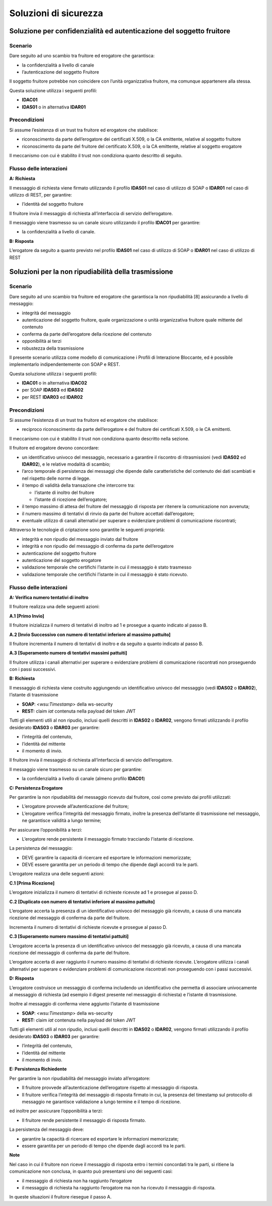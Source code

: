 Soluzioni di sicurezza
======================


Soluzione per confidenzialità ed autenticazione del soggetto fruitore
------------------------------------------------------------------------

.. _scenario-8:

Scenario
^^^^^^^^

Dare seguito ad uno scambio tra fruitore ed erogatore che garantisca:

-  la confidenzialità a livello di canale

-  l’autenticazione del soggetto Fruitore

Il soggetto fruitore potrebbe non coincidere con l’unità organizzativa
fruitore, ma comunque appartenere alla stessa.

Questa soluzione utilizza i seguenti profili:

-  **IDAC01**

-  **IDAS01** o in alternativa **IDAR01**

Precondizioni
^^^^^^^^^^^^^

Si assume l’esistenza di un trust tra fruitore ed erogatore che
stabilisce:

-  riconoscimento da parte dell’erogatore dei certificati X.509, o la CA
   emittente, relative al soggetto fruitore

-  riconoscimento da parte del fruitore del certificato X.509, o la
   CA emittente, relative al soggetto erogatore

Il meccanismo con cui è stabilito il trust non condiziona quanto
descritto di seguito.

.. _flusso-delle-interazioni-8:

Flusso delle interazioni
^^^^^^^^^^^^^^^^^^^^^^^^

**A: Richiesta**

Il messaggio di richiesta viene firmato utilizzando il profilo
**IDAS01** nel caso di utilizzo di SOAP o **IDAR01** nel caso di
utilizzo di REST, per garantire:

-  l’identità del soggetto fruitore

Il fruitore invia il messaggio di richiesta all’interfaccia di
servizio dell’erogatore.

Il messaggio viene trasmesso su un canale sicuro utilizzando il profilo
**IDAC01** per garantire:

-  la confidenzialità a livello di canale.

**B: Risposta**

L’erogatore da seguito a quanto previsto nel profilo **IDAS01** nel caso
di utilizzo di SOAP o **IDAR01** nel caso di utilizzo di REST

Soluzioni per la non ripudiabilità della trasmissione
-----------------------------------------------------

.. _scenario-9:

Scenario
^^^^^^^^

Dare seguito ad uno scambio tra fruitore ed erogatore che garantisca
la non ripudiabilità [8] assicurando a livello di messaggio:

-  integrità del messaggio

-  autenticazione del soggetto fruitore, quale organizzazione o unità
   organizzativa fruitore quale mittente del contenuto

-  conferma da parte dell’erogatore della ricezione del contenuto

-  opponibilità ai terzi

-  robustezza della trasmissione

Il presente scenario utilizza come modello di comunicazione i Profili di
Interazione Bloccante, ed è possibile implementarlo indipendentemente
con SOAP e REST.

Questa soluzione utilizza i seguenti profili:

-  **IDAC01** o in alternativa **IDAC02**

- per SOAP **IDAS03** ed **IDAS02**  

- per REST **IDAR03** ed **IDAR02**

.. _precondizioni-1:

Precondizioni
^^^^^^^^^^^^^

Si assume l’esistenza di un trust tra fruitore ed erogatore che
stabilisce:

-  reciproco riconoscimento da parte dell’erogatore e del fruitore dei
   certificati X.509, o le CA emittenti.

Il meccanismo con cui è stabilito il trust non condiziona quanto
descritto nella sezione.

Il fruitore ed erogatore devono concordare:

-  un identificativo univoco del messaggio, necessario a garantire il
   riscontro di ritrasmissioni (vedi **IDAS02** ed **IDAR02**),
   e le relative modalità di scambio;
   
-  l’arco temporale di persistenza dei messaggi che dipende dalle
   caratteristiche del contenuto dei dati scambiati e nel rispetto delle
   norme di legge.

-  il tempo di validità della transazione che intercorre tra:

   -  l’istante di inoltro del fruitore

   -  l’istante di ricezione dell’erogatore;

-  il tempo massimo di attesa del fruitore del messaggio di risposta
   per ritenere la comunicazione non avvenuta;

-  il numero massimo di tentativi di rinvio da parte del fruitore
   accettati dall’erogatore;

-  eventuale utilizzo di canali alternativi per superare o evidenziare problemi di
   comunicazione riscontrati;


Attraverso le tecnologie di criptazione sono garantite le seguenti
proprietà:

-  integrità e non ripudio del messaggio inviato dal fruitore

-  integrità e non ripudio del messaggio di conferma da parte
   dell’erogatore

-  autenticazione del soggetto fruitore

-  autenticazione del soggetto erogatore

-  validazione temporale che certifichi l’istante in cui il messaggio è
   stato trasmesso

-  validazione temporale che certifichi l’istante in cui il messaggio è
   stato ricevuto.

.. _flusso-delle-interazioni-9:

Flusso delle interazioni
^^^^^^^^^^^^^^^^^^^^^^^^

.. mermaid::
   :caption: Non ripudiabilità della trasmissione
   :alt: Non ripudiabilità della trasmissione

   sequenceDiagram
        participant F as Fruitore
        participant E as Erogatore
        activate F
        F ->> F:  A. Verifica numero tentativi di inoltro
        F ->> E:  B. Richiesta
        activate E
        E ->>E: C. Persistenza erogatore
        E -->>F: D. Risposta
        deactivate E
        F ->> F: E. Persistenza fruitore
        deactivate F
   
**A: Verifica numero tentativi di inoltro**

Il fruitore realizza una delle seguenti azioni:

**A.1 [Primo Invio]**

Il fruitore inizializza il numero di tentativi di inoltro ad 1 e
prosegue a quanto indicato al passo B.

**A.2 [Invio Successivo con numero di tentativi inferiore al massimo
pattuito]**

Il fruitore incrementa il numero di tentativi di inoltro e da seguito
a quanto indicato al passo B.

**A.3 [Superamento numero di tentativi massimi pattuiti]**

Il fruitore utilizza i canali alternativi per superare o evidenziare problemi di
comunicazione riscontrati non proseguendo con i passi successivi.

**B: Richiesta**

Il messaggio di richiesta viene costruito aggiungendo un identificativo
univoco del messaggio (vedi **IDAS02** o **IDAR02**), 
l’istante di trasmissione

-  **SOAP**: <*wsu:Timestamp*> della ws-security

-  **REST:** claim *iat* contenuta nella payload del token JWT

Tutti gli elementi utili al non ripudio, inclusi quelli descritti in **IDAS02** o **IDAR02**,
vengono firmati utilizzando il profilo desiderato **IDAS03** o **IDAR03** per garantire:

-  l’integrità del contenuto,

-  l’identità del mittente

-  il momento di invio.

Il fruitore invia il messaggio di richiesta all’interfaccia di
servizio dell’erogatore.

Il messaggio viene trasmesso su un canale sicuro per garantire:

-  la confidenzialità a livello di canale (almeno profilo **IDAC01**)

**C: Persistenza Erogatore**

Per garantire la non ripudiabilità del messaggio ricevuto dal
fruitore, così come previsto dai profili utilizzati:

-  L’erogatore provvede all’autenticazione del fruitore;

-  L’erogatore verifica l’integrità del messaggio firmato, inoltre la
   presenza dell’istante di trasmissione nel messaggio, ne garantisce
   validità a lungo termine;

Per assicurare l’opponibilità a terzi:

-  L’erogatore rende persistente il messaggio firmato tracciando
   l'istante di ricezione.

La persistenza del messaggio:

-  DEVE garantire la capacità di ricercare ed esportare le informazioni
   memorizzate;

-  DEVE essere garantita per un periodo di tempo che dipende dagli
   accordi tra le parti.

L’erogatore realizza una delle seguenti azioni:

**C.1 [Prima Ricezione]**

L’erogatore inizializza il numero di tentativi di richieste ricevute ad
1 e prosegue al passo D.

**C.2 [Duplicato con numero di tentativi inferiore al massimo
pattuito]**

L’erogatore accerta la presenza di un identificativo univoco del
messaggio già ricevuto, a causa di una mancata ricezione del messaggio
di conferma da parte del fruitore.

Incrementa il numero di tentativi di richieste ricevute e prosegue al
passo D.

**C.3 [Superamento numero massimo di tentativi pattuiti]**

L’erogatore accerta la presenza di un identificativo univoco del
messaggio già ricevuto, a causa di una mancata ricezione del messaggio
di conferma da parte del fruitore.

L’erogatore accerta di aver raggiunto il numero massimo di tentativi di
richieste ricevute. L’erogatore utilizza i canali alternativi per superare o evidenziare problemi di
comunicazione riscontrati non proseguendo con i passi successivi.

**D: Risposta**

L’erogatore costruisce un messaggio di conferma includendo un
identificativo che permetta di associare univocamente al messaggio di
richiesta (ad esempio il digest presente nel messaggio di richiesta) e
l’istante di trasmissione.

Inoltre al messaggio di conferma viene aggiunto l’istante di
trasmissione

-  **SOAP**: <*wsu:Timestamp*> della ws-security

-  **REST:** claim *iat* contenuta nella payload del token JWT

Tutti gli elementi utili al non ripudio, inclusi quelli descritti in **IDAS02** o **IDAR02**,
vengono firmati utilizzando il profilo desiderato **IDAS03** o **IDAR03** per garantire:

-  l’integrità del contenuto,

-  l’identità del mittente

-  il momento di invio.

**E: Persistenza Richiedente**

Per garantire la non ripudiabilità del messaggio inviato all’erogatore:

-  Il fruitore provvede all’autenticazione dell’erogatore rispetto al
   messaggio di risposta.

-  Il fruitore verifica l’integrità del messaggio di risposta firmato
   in cui, la presenza del timestamp sul protocollo di messaggio ne
   garantisce validazione a lungo termine e il tempo di ricezione.

ed inoltre per assicurare l’opponibilità a terzi:

-  Il fruitore rende persistente il messaggio di risposta firmato.

La persistenza del messaggio deve:

-  garantire la capacità di ricercare ed esportare le informazioni
   memorizzate;

-  essere garantita per un periodo di tempo che dipende dagli accordi
   tra le parti.

**Note**

Nel caso in cui il fruitore non riceve il messaggio di risposta entro
i termini concordati tra le parti, si ritiene la comunicazione non
conclusa, in quanto può presentarsi uno dei seguenti casi:

-  il messaggio di richiesta non ha raggiunto l’erogatore

-  il messaggio di richiesta ha raggiunto l’erogatore ma non ha ricevuto
   il messaggio di risposta.

In queste situazioni il fruitore riesegue il passo A.

.. discourse::
   :topic_identifier: 8909
